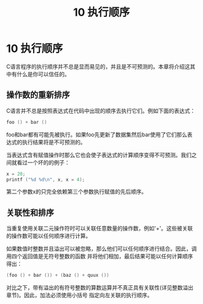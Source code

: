#+Title: 10 执行顺序

* 10 执行顺序

C语言程序的执行顺序并不总是显而易见的，并且是不可预测的。本章将介绍这其中有什么是你可以信任的。

** 操作数的重新排序

C语言并不总是按照表达式在代码中出现的顺序去执行它们。例如下面的表达式：
#+begin_src c
  foo () + bar ()
#+end_src
foo和bar都有可能先被执行。如果foo先更新了数据集然后bar使用了它们那么表达式的执行结果将是不可预测的。

当表达式含有赋值操作时那么它也会使子表达式的计算顺序变得不可预测。我们之间就看过一个坏的的例子：

#+begin_src c
  x = 20;
  printf ("%d %d\n", x, x = 4);
#+end_src

第二个参数x的只完全依赖第三个参数执行赋值的先后顺序。

** 关联性和排序

当重复使用关联二元操作符时可以关联任意数量的操作数，例如'+'。这些被关联的操作数可能以任何顺序进行计算。

如果数值时整数并且溢出可以被忽略，那么他们可以任何顺序进行结合。因此，调用四个返回值是无符号整数的函数
并将他们相加，最后结果可能以任何计算顺序得出：

#+begin_src c
  (foo () + bar ()) + (baz () + quux ())
#+end_src

对比之下，带有溢出的有符号整数的算数运算并不真正具有关联性(详见整数溢出章节)。因此，加法必须使用小括号
指定向左关联的执行顺序。
